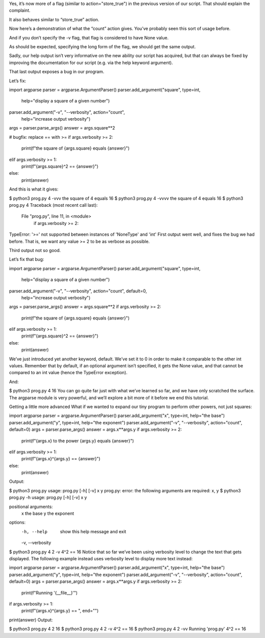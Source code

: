 Yes, it’s now more of a flag (similar to action="store_true") in the previous version of our script. That should explain the complaint.

It also behaves similar to “store_true” action.

Now here’s a demonstration of what the “count” action gives. You’ve probably seen this sort of usage before.

And if you don’t specify the -v flag, that flag is considered to have None value.

As should be expected, specifying the long form of the flag, we should get the same output.

Sadly, our help output isn’t very informative on the new ability our script has acquired, but that can always be fixed by improving the documentation for our script (e.g. via the help keyword argument).

That last output exposes a bug in our program.

Let’s fix:

import argparse
parser = argparse.ArgumentParser()
parser.add_argument("square", type=int,
                    help="display a square of a given number")
parser.add_argument("-v", "--verbosity", action="count",
                    help="increase output verbosity")
args = parser.parse_args()
answer = args.square**2

# bugfix: replace == with >=
if args.verbosity >= 2:
    print(f"the square of {args.square} equals {answer}")
elif args.verbosity >= 1:
    print(f"{args.square}^2 == {answer}")
else:
    print(answer)
And this is what it gives:

$ python3 prog.py 4 -vvv
the square of 4 equals 16
$ python3 prog.py 4 -vvvv
the square of 4 equals 16
$ python3 prog.py 4
Traceback (most recent call last):
  File "prog.py", line 11, in <module>
    if args.verbosity >= 2:
TypeError: '>=' not supported between instances of 'NoneType' and 'int'
First output went well, and fixes the bug we had before. That is, we want any value >= 2 to be as verbose as possible.

Third output not so good.

Let’s fix that bug:

import argparse
parser = argparse.ArgumentParser()
parser.add_argument("square", type=int,
                    help="display a square of a given number")
parser.add_argument("-v", "--verbosity", action="count", default=0,
                    help="increase output verbosity")
args = parser.parse_args()
answer = args.square**2
if args.verbosity >= 2:
    print(f"the square of {args.square} equals {answer}")
elif args.verbosity >= 1:
    print(f"{args.square}^2 == {answer}")
else:
    print(answer)
We’ve just introduced yet another keyword, default. We’ve set it to 0 in order to make it comparable to the other int values. Remember that by default, if an optional argument isn’t specified, it gets the None value, and that cannot be compared to an int value (hence the TypeError exception).

And:

$ python3 prog.py 4
16
You can go quite far just with what we’ve learned so far, and we have only scratched the surface. The argparse module is very powerful, and we’ll explore a bit more of it before we end this tutorial.

Getting a little more advanced
What if we wanted to expand our tiny program to perform other powers, not just squares:

import argparse
parser = argparse.ArgumentParser()
parser.add_argument("x", type=int, help="the base")
parser.add_argument("y", type=int, help="the exponent")
parser.add_argument("-v", "--verbosity", action="count", default=0)
args = parser.parse_args()
answer = args.x**args.y
if args.verbosity >= 2:
    print(f"{args.x} to the power {args.y} equals {answer}")
elif args.verbosity >= 1:
    print(f"{args.x}^{args.y} == {answer}")
else:
    print(answer)
Output:

$ python3 prog.py
usage: prog.py [-h] [-v] x y
prog.py: error: the following arguments are required: x, y
$ python3 prog.py -h
usage: prog.py [-h] [-v] x y

positional arguments:
  x                the base
  y                the exponent

options:
  -h, --help       show this help message and exit
  -v, --verbosity
$ python3 prog.py 4 2 -v
4^2 == 16
Notice that so far we’ve been using verbosity level to change the text that gets displayed. The following example instead uses verbosity level to display more text instead:

import argparse
parser = argparse.ArgumentParser()
parser.add_argument("x", type=int, help="the base")
parser.add_argument("y", type=int, help="the exponent")
parser.add_argument("-v", "--verbosity", action="count", default=0)
args = parser.parse_args()
answer = args.x**args.y
if args.verbosity >= 2:
    print(f"Running '{__file__}'")
if args.verbosity >= 1:
    print(f"{args.x}^{args.y} == ", end="")
print(answer)
Output:

$ python3 prog.py 4 2
16
$ python3 prog.py 4 2 -v
4^2 == 16
$ python3 prog.py 4 2 -vv
Running 'prog.py'
4^2 == 16
